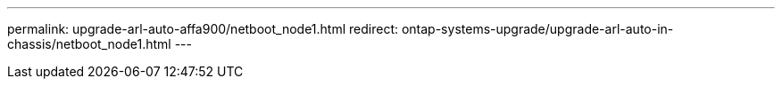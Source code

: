 ---
permalink: upgrade-arl-auto-affa900/netboot_node1.html
redirect: ontap-systems-upgrade/upgrade-arl-auto-in-chassis/netboot_node1.html
---